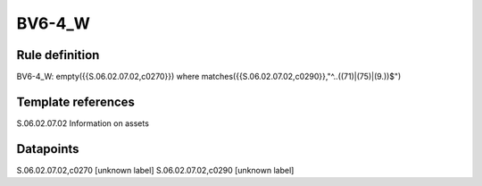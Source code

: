 =======
BV6-4_W
=======

Rule definition
---------------

BV6-4_W: empty({{S.06.02.07.02,c0270}}) where matches({{S.06.02.07.02,c0290}},"^..((71)|(75)|(9.))$")


Template references
-------------------

S.06.02.07.02 Information on assets


Datapoints
----------

S.06.02.07.02,c0270 [unknown label]
S.06.02.07.02,c0290 [unknown label]


